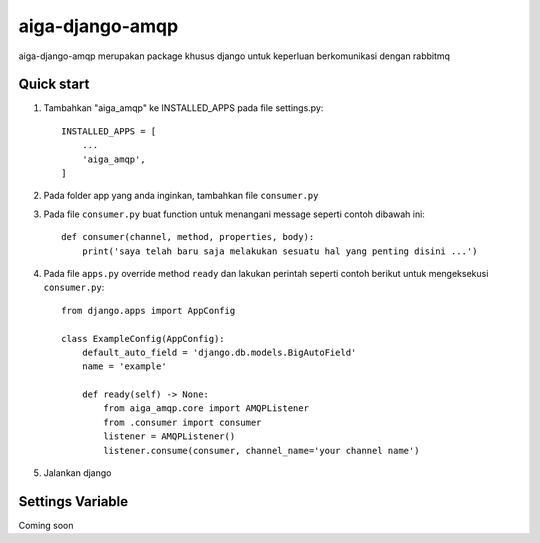 =====
aiga-django-amqp
=====

aiga-django-amqp merupakan package khusus django untuk keperluan berkomunikasi dengan rabbitmq

Quick start
-----------

1. Tambahkan "aiga_amqp" ke INSTALLED_APPS pada file settings.py::

    INSTALLED_APPS = [
        ...
        'aiga_amqp',
    ]

2. Pada folder app yang anda inginkan, tambahkan file ``consumer.py``
3. Pada file ``consumer.py`` buat function untuk menangani message seperti contoh dibawah ini::

    def consumer(channel, method, properties, body):
        print('saya telah baru saja melakukan sesuatu hal yang penting disini ...')

4. Pada file ``apps.py`` override method ``ready`` dan lakukan perintah seperti contoh berikut untuk mengeksekusi ``consumer.py``::

    from django.apps import AppConfig

    class ExampleConfig(AppConfig):
        default_auto_field = 'django.db.models.BigAutoField'
        name = 'example'

        def ready(self) -> None:
            from aiga_amqp.core import AMQPListener
            from .consumer import consumer
            listener = AMQPListener()
            listener.consume(consumer, channel_name='your channel name')

5. Jalankan django


Settings Variable
-----------

Coming soon